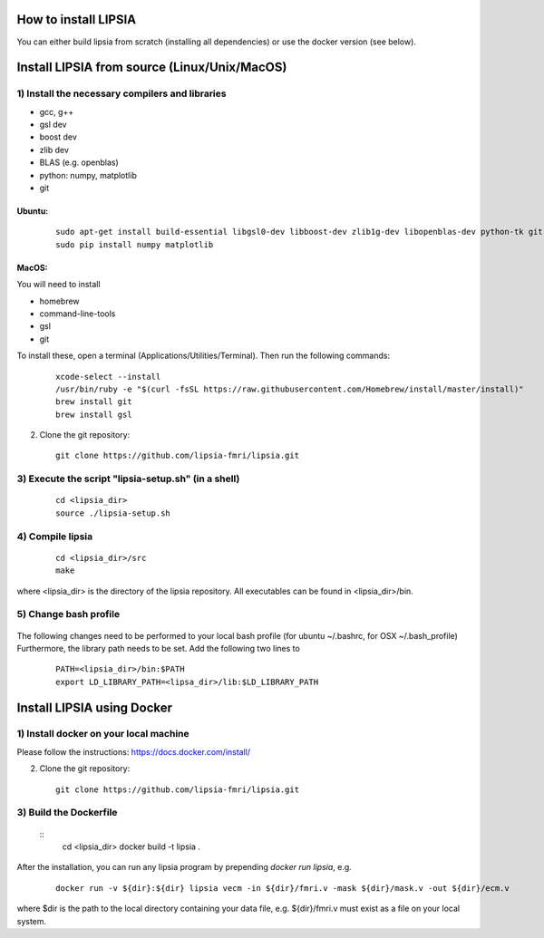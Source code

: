 How to install LIPSIA
===========================


You can either build lipsia from scratch (installing all dependencies) or use the docker version (see below).



Install LIPSIA from source (Linux/Unix/MacOS)
========================================

1) Install the necessary compilers and libraries
`````````````````````````````````````````````````````
* gcc, g++
* gsl dev
* boost dev
* zlib dev
* BLAS (e.g. openblas)
* python: numpy, matplotlib
* git

Ubuntu:
------------
 ::

    sudo apt-get install build-essential libgsl0-dev libboost-dev zlib1g-dev libopenblas-dev python-tk git-core
    sudo pip install numpy matplotlib


MacOS:
-------------

You will need to install

* homebrew
* command-line-tools
* gsl
* git

To install these, open a terminal (Applications/Utilities/Terminal). Then run the following commands:
 ::

    xcode-select --install
    /usr/bin/ruby -e "$(curl -fsSL https://raw.githubusercontent.com/Homebrew/install/master/install)"
    brew install git
    brew install gsl



2) Clone the git repository:
 ::
	
    git clone https://github.com/lipsia-fmri/lipsia.git


3) Execute the script "lipsia-setup.sh" (in a shell)
``````````````````````````````````````````````````````
 ::

   cd <lipsia_dir>
   source ./lipsia-setup.sh


4) Compile lipsia
`````````````````````````
 ::

   cd <lipsia_dir>/src
   make
where <lipsia_dir> is the directory of the lipsia repository.
All executables can be found in <lipsia_dir>/bin.


5) Change bash profile
`````````````````````````
 ::

The following changes need to be performed to your local bash profile (for ubuntu ~/.bashrc, for OSX ~/.bash_profile) Furthermore, the library path needs to be set. Add the following two lines to

 ::

    PATH=<lipsia_dir>/bin:$PATH
    export LD_LIBRARY_PATH=<lipsa_dir>/lib:$LD_LIBRARY_PATH



Install LIPSIA using Docker
===============================

1) Install docker on your local machine
`````````````````````````````````````````````````````

Please follow the instructions: https://docs.docker.com/install/


2) Clone the git repository:
 ::
	
    git clone https://github.com/lipsia-fmri/lipsia.git


3) Build the Dockerfile
`````````````````````````````````````````````````````

 ::
   cd <lipsia_dir>
   docker build -t lipsia .


After the installation, you can run any lipsia program by prepending *docker run lipsia*, e.g.

 ::

   docker run -v ${dir}:${dir} lipsia vecm -in ${dir}/fmri.v -mask ${dir}/mask.v -out ${dir}/ecm.v

where $dir is the path to the local directory containing your data file, e.g. ${dir}/fmri.v must exist as a file on your local system. 
